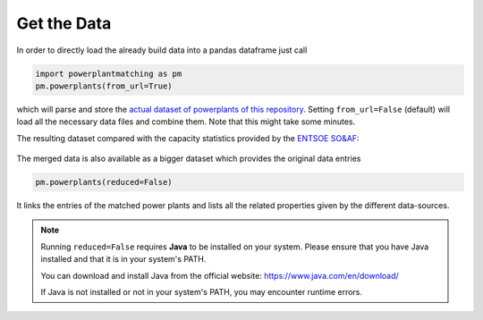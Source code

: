 Get the Data
------------

In order to directly load the already build data into a pandas dataframe
just call

.. code:: python

   import powerplantmatching as pm
   pm.powerplants(from_url=True)

which will parse and store the `actual dataset of powerplants of this
repository <https://github.com/PyPSA/powerplantmatching/blob/master/powerplants.csv>`__.
Setting ``from_url=False`` (default) will load all the necessary data
files and combine them. Note that this might take some minutes.

The resulting dataset compared with the capacity statistics provided by
the `ENTSOE
SO&AF <https://data.open-power-system-data.org/national_generation_capacity/2019-02-22>`__:

.. figure:: https://raw.githubusercontent.com/FRESNA/powerplantmatching/master/matching_analysis/factor_plot_Matched%20Data.png
   :alt: Capacity statistics comparison


The merged data is also available as a bigger dataset which provides the original data entries  

.. code:: python

    pm.powerplants(reduced=False)

It links the entries of the matched power plants and lists all the related
properties given by the different data-sources.

.. note::

   Running ``reduced=False`` requires **Java** to be installed on your system. Please ensure that you have Java installed and that it is in your system's PATH.

   You can download and install Java from the official website: https://www.java.com/en/download/

   If Java is not installed or not in your system's PATH, you may encounter runtime errors.

